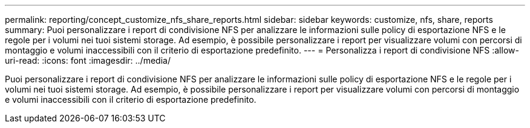 ---
permalink: reporting/concept_customize_nfs_share_reports.html 
sidebar: sidebar 
keywords: customize, nfs, share, reports 
summary: Puoi personalizzare i report di condivisione NFS per analizzare le informazioni sulle policy di esportazione NFS e le regole per i volumi nei tuoi sistemi storage. Ad esempio, è possibile personalizzare i report per visualizzare volumi con percorsi di montaggio e volumi inaccessibili con il criterio di esportazione predefinito. 
---
= Personalizza i report di condivisione NFS
:allow-uri-read: 
:icons: font
:imagesdir: ../media/


[role="lead"]
Puoi personalizzare i report di condivisione NFS per analizzare le informazioni sulle policy di esportazione NFS e le regole per i volumi nei tuoi sistemi storage. Ad esempio, è possibile personalizzare i report per visualizzare volumi con percorsi di montaggio e volumi inaccessibili con il criterio di esportazione predefinito.
